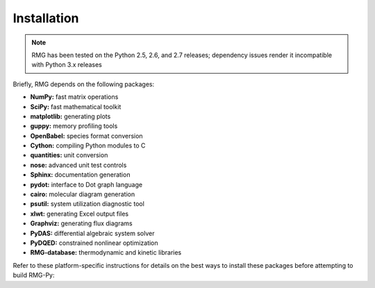 .. _installation:************Installation************
.. NOTE::
    RMG has been tested on the Python 2.5, 2.6, and 2.7 releases; dependency issues render it incompatible with Python 3.x releases


Briefly, RMG depends on the following packages:

* **NumPy:** fast matrix operations
* **SciPy:** fast mathematical toolkit
* **matplotlib:** generating plots
* **guppy:** memory profiling tools
* **OpenBabel:** species format conversion
* **Cython:** compiling Python modules to C
* **quantities:** unit conversion
* **nose:** advanced unit test controls
* **Sphinx:** documentation generation
* **pydot:** interface to Dot graph language
* **cairo:** molecular diagram generation
* **psutil:** system utilization diagnostic tool
* **xlwt:** generating Excel output files
* **Graphviz:** generating flux diagrams
* **PyDAS:** differential algebraic system solver
* **PyDQED:** constrained nonlinear optimization
* **RMG-database:** thermodynamic and kinetic libraries

Refer to these platform-specific instructions for details on the best ways to install these packages before attempting to build RMG-Py:
.. toctree::    :maxdepth: 1    windows    linux
    macos